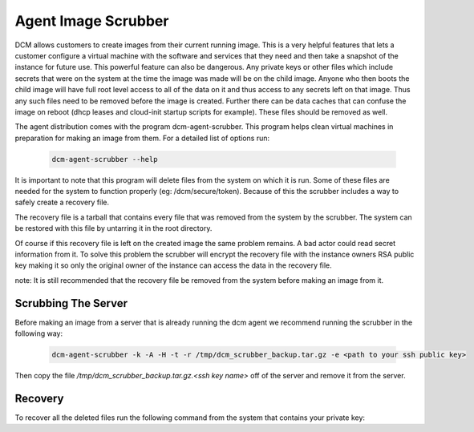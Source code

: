 Agent Image Scrubber
=====================================

DCM allows customers to create images from their current running image.  This
is a very helpful features that lets a customer configure a virtual machine
with the software and services that they need and then take a snapshot of the
instance for future use.  This powerful feature can also be dangerous. Any
private keys or other files which include secrets that were on the system at
the time the image was made will be on the child image.  Anyone who then boots
the child image will have full root level access to all of the data on it and
thus access to any secrets left on that image.  Thus any such files need to be
removed before the image is created.  Further there can be data caches that
can confuse the image on reboot (dhcp leases and cloud-init
startup scripts for example).  These files should be removed as well.

The agent distribution comes with the program dcm-agent-scrubber.  This program
helps clean virtual machines in preparation for making an image from them.  For
a detailed list of options run:


    .. code-block:: text

      dcm-agent-scrubber --help

It is important to note that this program will delete files from the system on
which it is run.  Some of these files are needed for the system to function
properly (eg: /dcm/secure/token).  Because of this the scrubber includes a way
to safely create a recovery file.

The recovery file is a tarball that contains every file that was removed from
the system by the scrubber.  The system can be restored with this file by
untarring it in the root directory.

Of course if this recovery file is left on the created image the same problem
remains.  A bad actor could read secret information from it.  To solve this
problem the scrubber will encrypt the recovery file with the instance owners
RSA public key making it so only the original owner of the instance can access
the data in the recovery file.

note: It is still recommended that the recovery file be removed from the system
before making an image from it.

Scrubbing The Server
--------------------

Before making an image from a server that is already running the dcm agent we
recommend running the scrubber in the following way:

    .. code-block:: text

      dcm-agent-scrubber -k -A -H -t -r /tmp/dcm_scrubber_backup.tar.gz -e <path to your ssh public key>

Then copy the file */tmp/dcm_scrubber_backup.tar.gz.<ssh key name>* off of the
server and remove it from the server.

Recovery
--------

To recover all the deleted files run the following command from the system
that contains your private key:

